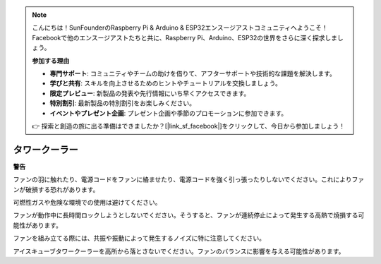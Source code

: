.. note::

    こんにちは！SunFounderのRaspberry Pi & Arduino & ESP32エンスージアストコミュニティへようこそ！Facebookで他のエンスージアストたちと共に、Raspberry Pi、Arduino、ESP32の世界をさらに深く探求しましょう。

    **参加する理由**

    - **専門サポート**: コミュニティやチームの助けを借りて、アフターサポートや技術的な課題を解決します。
    - **学びと共有**: スキルを向上させるためのヒントやチュートリアルを交換しましょう。
    - **限定プレビュー**: 新製品の発表や先行情報にいち早くアクセスできます。
    - **特別割引**: 最新製品の特別割引をお楽しみください。
    - **イベントやプレゼント企画**: プレゼント企画や季節のプロモーションに参加できます。

    👉 探索と創造の旅に出る準備はできましたか？[|link_sf_facebook|]をクリックして、今日から参加しましょう！

タワークーラー
================

**警告**

ファンの羽に触れたり、電源コードをファンに絡ませたり、電源コードを強く引っ張ったりしないでください。これによりファンが破損する恐れがあります。

可燃性ガスや危険な環境での使用は避けてください。

ファンが動作中に長時間ロックしようとしないでください。そうすると、ファンが連続停止によって発生する高熱で焼損する可能性があります。

ファンを組み立てる際には、共振や振動によって発生するノイズに特に注意してください。

アイスキューブタワークーラーを高所から落とさないでください。ファンのバランスに影響を与える可能性があります。
